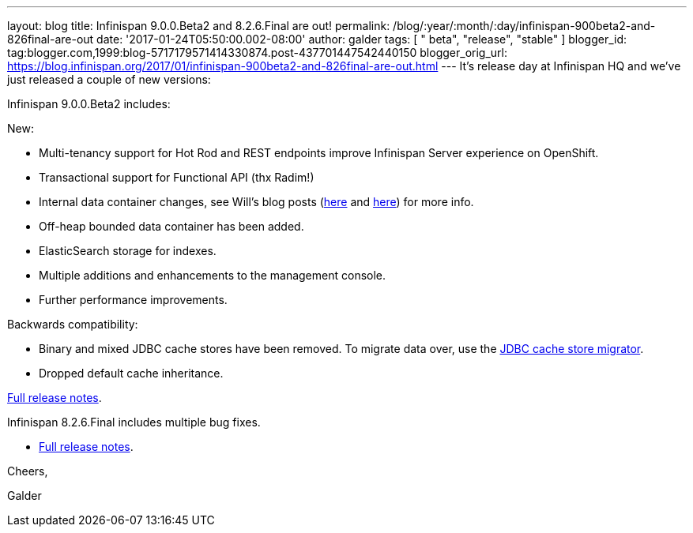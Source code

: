 ---
layout: blog
title: Infinispan 9.0.0.Beta2 and 8.2.6.Final are out!
permalink: /blog/:year/:month/:day/infinispan-900beta2-and-826final-are-out
date: '2017-01-24T05:50:00.002-08:00'
author: galder
tags: [ " beta", "release", "stable" ]
blogger_id: tag:blogger.com,1999:blog-5717179571414330874.post-437701447542440150
blogger_orig_url: https://blog.infinispan.org/2017/01/infinispan-900beta2-and-826final-are-out.html
---
It's release day at Infinispan HQ and we've just released a couple of
new versions:

Infinispan 9.0.0.Beta2 includes:

New:

* Multi-tenancy support for Hot Rod and REST endpoints improve
Infinispan Server experience on OpenShift.
* Transactional support for Functional API (thx Radim!)
* Internal data container changes, see Will's blog posts
(http://blog.infinispan.org/2016/12/data-container-changes-part-1.html[here]
and
http://blog.infinispan.org/2017/01/data-container-changes-part-2.html[here])
for more info.
* Off-heap bounded data container has been added.
* ElasticSearch storage for indexes.
* Multiple additions and enhancements to the management console.
* Further performance improvements.

Backwards compatibility:

* Binary and mixed JDBC cache stores have been removed. To migrate data
over, use the
http://infinispan.org/docs/dev/user_guide/user_guide.html#jdbc_migrator[JDBC
cache store migrator].
* Dropped default cache inheritance.

https://issues.jboss.org/secure/ReleaseNote.jspa?projectId=12310799&version=12330026[Full
release notes].

Infinispan 8.2.6.Final includes multiple bug fixes.

* https://issues.jboss.org/secure/ReleaseNote.jspa?projectId=12310799&version=12332803[Full
release notes].



Cheers,

Galder
